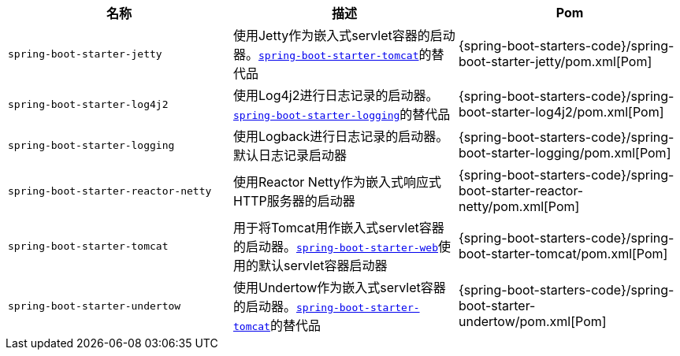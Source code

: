 |===
| 名称 | 描述 | Pom

| `spring-boot-starter-jetty`
| 使用Jetty作为嵌入式servlet容器的启动器。<<spring-boot-starter-tomcat,`spring-boot-starter-tomcat`>>的替代品
| {spring-boot-starters-code}/spring-boot-starter-jetty/pom.xml[Pom]

| `spring-boot-starter-log4j2`
| 使用Log4j2进行日志记录的启动器。<<spring-boot-starter-logging,`spring-boot-starter-logging`>>的替代品
| {spring-boot-starters-code}/spring-boot-starter-log4j2/pom.xml[Pom]

| [[spring-boot-starter-logging]] `spring-boot-starter-logging`
| 使用Logback进行日志记录的启动器。默认日志记录启动器
| {spring-boot-starters-code}/spring-boot-starter-logging/pom.xml[Pom]

| `spring-boot-starter-reactor-netty`
| 使用Reactor Netty作为嵌入式响应式HTTP服务器的启动器
| {spring-boot-starters-code}/spring-boot-starter-reactor-netty/pom.xml[Pom]

| [[spring-boot-starter-tomcat]] `spring-boot-starter-tomcat`
| 用于将Tomcat用作嵌入式servlet容器的启动器。<<spring-boot-starter-web,`spring-boot-starter-web`>>使用的默认servlet容器启动器
| {spring-boot-starters-code}/spring-boot-starter-tomcat/pom.xml[Pom]

| `spring-boot-starter-undertow`
| 使用Undertow作为嵌入式servlet容器的启动器。<<spring-boot-starter-tomcat,`spring-boot-starter-tomcat`>>的替代品
| {spring-boot-starters-code}/spring-boot-starter-undertow/pom.xml[Pom]

|===